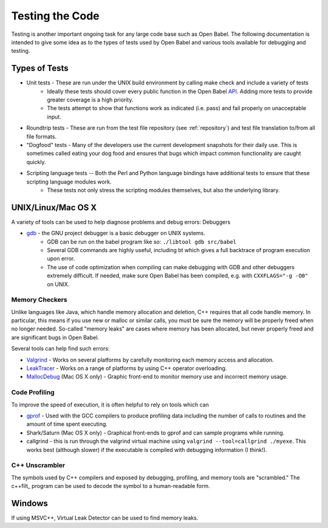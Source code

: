 .. _testing:

Testing the Code
================

Testing is another important ongoing task for any large code base such as Open Babel. The following documentation is intended to give some idea as to the types of tests used by Open Babel and various tools available for debugging and testing.

Types of Tests
--------------

* Unit tests - These are run under the UNIX build environment by calling make check and include a variety of tests
   * Ideally these tests should cover every public function in the Open Babel API_. Adding more tests to provide greater coverage is a high priority.
   * The tests attempt to show that functions work as indicated (i.e. pass) and fail properly on unacceptable input. 
* Roundtrip tests - These are run from the test file repository (see :ref:`repository`) and test file translation to/from all file formats.
* "Dogfood" tests - Many of the developers use the current development snapshots for their daily use. This is sometimes called eating your dog food and ensures that bugs which impact common functionality are caught quickly.
* Scripting language tests -- Both the Perl and Python language bindings have additional tests to ensure that these scripting language modules work.
   * These tests not only stress the scripting modules themselves, but also the underlying library. 

.. _API: http://openbabel.org/api

UNIX/Linux/Mac OS X
-------------------

A variety of tools can be used to help diagnose problems and debug errors:
Debuggers

* gdb_ - the GNU project debugger is a basic debugger on UNIX systems.
   * GDB can be run on the babel program like so: ``./libtool gdb src/babel``
   * Several GDB commands are highly useful, including bt which gives a full backtrace of program execution upon error.
   * The use of code optimization when compiling can make debugging with GDB and other debuggers extremely difficult. If needed, make sure Open Babel has been compiled, e.g. with ``CXXFLAGS="-g -O0"`` on UNIX. 

.. _gdb: http://www.gnu.org/software/gdb/

Memory Checkers
~~~~~~~~~~~~~~~

Unlike languages like Java, which handle memory allocation and deletion, C++ requires that all code handle memory. In particular, this means if you use new or malloc or similar calls, you must be sure the memory will be properly freed when no longer needed. So-called "memory leaks" are cases where memory has been allocated, but never properly freed and are significant bugs in Open Babel.

Several tools can help find such errors:

* Valgrind_ - Works on several platforms by carefully monitoring each memory access and allocation.
* LeakTracer_ - Works on a range of platforms by using C++ operator overloading.
* MallocDebug_ (Mac OS X only) - Graphic front-end to monitor memory use and incorrect memory usage. 

.. _Valgrind: http://www.valgrind.org/
.. _LeakTracer: http://www.andreasen.org/LeakTracer/
.. _MallocDebug: http://developer.apple.com/documentation/Performance/Conceptual/ManagingMemory/Articles/FindingLeaks.html

Code Profiling
~~~~~~~~~~~~~~

To improve the speed of execution, it is often helpful to rely on tools which can

* gprof_ - Used with the GCC compilers to produce profiling data including the number of calls to routines and the amount of time spent executing.
* Shark/Saturn (Mac OS X only) - Graphical front-ends to gprof and can sample programs while running. 
* callgrind - this is run through the valgrind virtual machine using ``valgrind --tool=callgrind ./myexe``. This works best (although slower) if the executable is compiled with debugging information (I think!).

.. _gprof: http://www.gnu.org/software/gprof/

C++ Unscrambler
~~~~~~~~~~~~~~~

The symbols used by C++ compilers and exposed by debugging, profiling, and memory tools are "scrambled." The c++filt_ program can be used to decode the symbol to a human-readable form.

.. _c++filt: http://sources.redhat.com/binutils/docs-2.15/binutils/c--filt.html

Windows
-------

If using MSVC++, Virtual Leak Detector can be used to find memory leaks.
